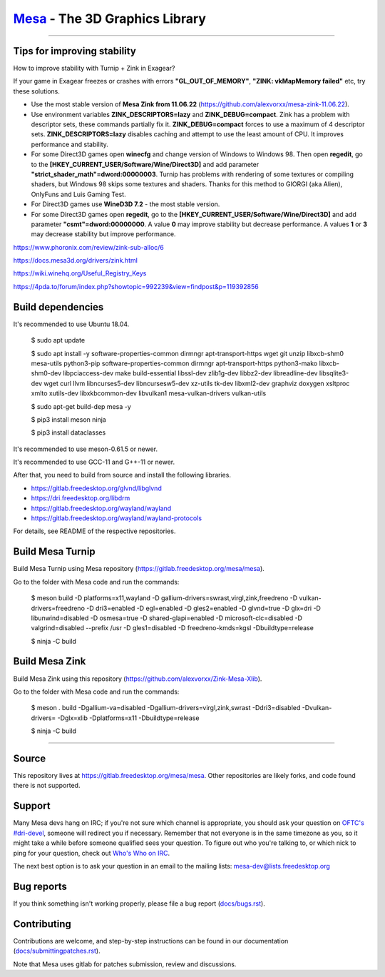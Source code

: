 `Mesa <https://mesa3d.org>`_ - The 3D Graphics Library
======================================================

======================================================

Tips for improving stability
---------------

How to improve stability with Turnip + Zink in Exagear? 

If your game in Exagear freezes or crashes with errors **"GL_OUT_OF_MEMORY"**, **"ZINK: vkMapMemory failed"** etc, try these solutions.

- Use the most stable version of **Mesa Zink from 11.06.22** (https://github.com/alexvorxx/mesa-zink-11.06.22).

- Use environment variables **ZINK_DESCRIPTORS=lazy** and **ZINK_DEBUG=compact**. Zink has a problem with descriptor sets, these commands partially fix it. **ZINK_DEBUG=compact** forces to use a maximum of 4 descriptor sets. **ZINK_DESCRIPTORS=lazy** disables caching and attempt to use the least amount of CPU. It improves performance and stability.

- For some Direct3D games open **winecfg** and change version of Windows to Windows 98. Then open **regedit**, go to the **[HKEY_CURRENT_USER/Software/Wine/Direct3D]** and add parameter **"strict_shader_math"=dword:00000003**. Turnip has problems with rendering of some textures or compiling shaders, but Windows 98 skips some textures and shaders. Thanks for this method to GIORGI (aka Alien), OnlyFuns and Luis Gaming Test.

- For Direct3D games use **WineD3D 7.2** - the most stable version.

- For some Direct3D games open **regedit**, go to the **[HKEY_CURRENT_USER/Software/Wine/Direct3D]** and add parameter **"csmt"=dword:00000000**. A value **0** may improve stability but decrease performance. A values **1** or **3** may decrease stability but improve performance.

https://www.phoronix.com/review/zink-sub-alloc/6

https://docs.mesa3d.org/drivers/zink.html

https://wiki.winehq.org/Useful_Registry_Keys

https://4pda.to/forum/index.php?showtopic=992239&view=findpost&p=119392856

Build dependencies
---------------

It's recommended to use Ubuntu 18.04.

  $ sudo apt update
  
  $ sudo apt install -y software-properties-common dirmngr apt-transport-https wget git unzip libxcb-shm0 mesa-utils python3-pip software-properties-common dirmngr apt-transport-https python3-mako libxcb-shm0-dev libpciaccess-dev make build-essential libssl-dev zlib1g-dev libbz2-dev libreadline-dev libsqlite3-dev wget curl llvm libncurses5-dev libncursesw5-dev xz-utils tk-dev libxml2-dev graphviz doxygen xsltproc xmlto xutils-dev libxkbcommon-dev libvulkan1 mesa-vulkan-drivers vulkan-utils 
  
  $ sudo apt-get build-dep mesa -y

  $ pip3 install meson ninja

  $ pip3 install dataclasses
  
It's recommended to use meson-0.61.5 or newer.

It's recommended to use GCC-11 and G++-11 or newer.
  
After that, you need to build from source and install the following libraries.

- https://gitlab.freedesktop.org/glvnd/libglvnd

- https://dri.freedesktop.org/libdrm

- https://gitlab.freedesktop.org/wayland/wayland

- https://gitlab.freedesktop.org/wayland/wayland-protocols

For details, see README of the respective repositories.

Build Mesa Turnip
---------------

Build Mesa Turnip using Mesa repository (https://gitlab.freedesktop.org/mesa/mesa).

Go to the folder with Mesa code and run the commands:

  $ meson build -D platforms=x11,wayland -D gallium-drivers=swrast,virgl,zink,freedreno -D vulkan-drivers=freedreno -D dri3=enabled -D egl=enabled -D gles2=enabled -D glvnd=true -D glx=dri -D libunwind=disabled -D osmesa=true -D shared-glapi=enabled -D microsoft-clc=disabled -D valgrind=disabled --prefix /usr -D gles1=disabled -D freedreno-kmds=kgsl -Dbuildtype=release
  
  $ ninja -C build

Build Mesa Zink
---------------

Build Mesa Zink using this repository (https://github.com/alexvorxx/Zink-Mesa-Xlib).

Go to the folder with Mesa code and run the commands:

  $ meson . build -Dgallium-va=disabled -Dgallium-drivers=virgl,zink,swrast -Ddri3=disabled -Dvulkan-drivers= -Dglx=xlib -Dplatforms=x11 -Dbuildtype=release
  
  $ ninja -C build
  
======================================================

Source
------

This repository lives at https://gitlab.freedesktop.org/mesa/mesa.
Other repositories are likely forks, and code found there is not supported.  

Support
-------

Many Mesa devs hang on IRC; if you're not sure which channel is
appropriate, you should ask your question on `OFTC's #dri-devel
<irc://irc.oftc.net/dri-devel>`_, someone will redirect you if
necessary.
Remember that not everyone is in the same timezone as you, so it might
take a while before someone qualified sees your question.
To figure out who you're talking to, or which nick to ping for your
question, check out `Who's Who on IRC
<https://dri.freedesktop.org/wiki/WhosWho/>`_.

The next best option is to ask your question in an email to the
mailing lists: `mesa-dev\@lists.freedesktop.org
<https://lists.freedesktop.org/mailman/listinfo/mesa-dev>`_


Bug reports
-----------

If you think something isn't working properly, please file a bug report
(`docs/bugs.rst <https://mesa3d.org/bugs.html>`_).


Contributing
------------

Contributions are welcome, and step-by-step instructions can be found in our
documentation (`docs/submittingpatches.rst
<https://mesa3d.org/submittingpatches.html>`_).

Note that Mesa uses gitlab for patches submission, review and discussions.
